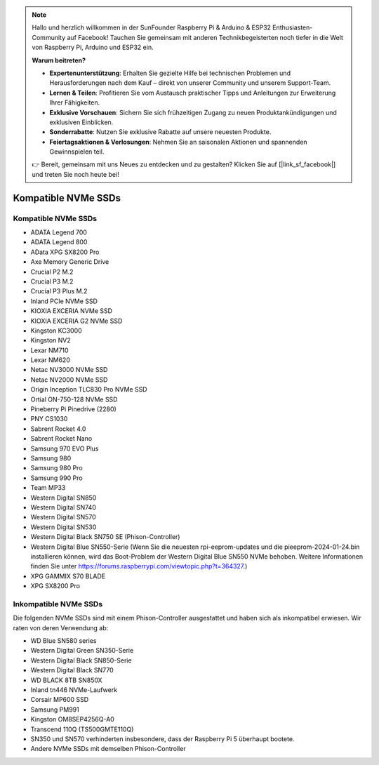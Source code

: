 .. note::  

    Hallo und herzlich willkommen in der SunFounder Raspberry Pi & Arduino & ESP32 Enthusiasten-Community auf Facebook! Tauchen Sie gemeinsam mit anderen Technikbegeisterten noch tiefer in die Welt von Raspberry Pi, Arduino und ESP32 ein.

    **Warum beitreten?**

    - **Expertenunterstützung**: Erhalten Sie gezielte Hilfe bei technischen Problemen und Herausforderungen nach dem Kauf – direkt von unserer Community und unserem Support-Team.
    - **Lernen & Teilen**: Profitieren Sie vom Austausch praktischer Tipps und Anleitungen zur Erweiterung Ihrer Fähigkeiten.
    - **Exklusive Vorschauen**: Sichern Sie sich frühzeitigen Zugang zu neuen Produktankündigungen und exklusiven Einblicken.
    - **Sonderrabatte**: Nutzen Sie exklusive Rabatte auf unsere neuesten Produkte.
    - **Feiertagsaktionen & Verlosungen**: Nehmen Sie an saisonalen Aktionen und spannenden Gewinnspielen teil.

    👉 Bereit, gemeinsam mit uns Neues zu entdecken und zu gestalten? Klicken Sie auf [|link_sf_facebook|] und treten Sie noch heute bei!

Kompatible NVMe SSDs
=========================

Kompatible NVMe SSDs
----------------------------

* ADATA Legend 700  
* ADATA Legend 800  
* AData XPG SX8200 Pro  

* Axe Memory Generic Drive  

* Crucial P2 M.2  
* Crucial P3 M.2  
* Crucial P3 Plus M.2  

* Inland PCIe NVMe SSD  

* KIOXIA EXCERIA NVMe SSD  
* KIOXIA EXCERIA G2 NVMe SSD  

* Kingston KC3000  
* Kingston NV2  

* Lexar NM710  
* Lexar NM620  

* Netac NV3000 NVMe SSD  
* Netac NV2000 NVMe SSD  

* Origin Inception TLC830 Pro NVMe SSD  
* Ortial ON-750-128 NVMe SSD  

* Pineberry Pi Pinedrive (2280)  

* PNY CS1030  

* Sabrent Rocket 4.0  
* Sabrent Rocket Nano  

* Samsung 970 EVO Plus  
* Samsung 980  
* Samsung 980 Pro  
* Samsung 990 Pro  

* Team MP33  

* Western Digital SN850  
* Western Digital SN740  
* Western Digital SN570  
* Western Digital SN530  
* Western Digital Black SN750 SE (Phison-Controller)  
* Western Digital Blue SN550-Serie (Wenn Sie die neuesten rpi-eeprom-updates und die pieeprom-2024-01-24.bin installieren können, wird das Boot-Problem der Western Digital Blue SN550 NVMe behoben. Weitere Informationen finden Sie unter https://forums.raspberrypi.com/viewtopic.php?t=364327.)

* XPG GAMMIX S70 BLADE  
* XPG SX8200 Pro  

Inkompatible NVMe SSDs
--------------------------

Die folgenden NVMe SSDs sind mit einem Phison-Controller ausgestattet und haben sich als inkompatibel erwiesen. Wir raten von deren Verwendung ab:

* WD Blue SN580 series
* Western Digital Green SN350-Serie  
* Western Digital Black SN850-Serie  
* Western Digital Black SN770  
* WD BLACK 8TB SN850X  
* Inland tn446 NVMe-Laufwerk
* Corsair MP600 SSD  
* Samsung PM991  
* Kingston OM8SEP4256Q-A0  
* Transcend 110Q (TS500GMTE110Q)  
* SN350 und SN570 verhinderten insbesondere, dass der Raspberry Pi 5 überhaupt bootete.
* Andere NVMe SSDs mit demselben Phison-Controller
